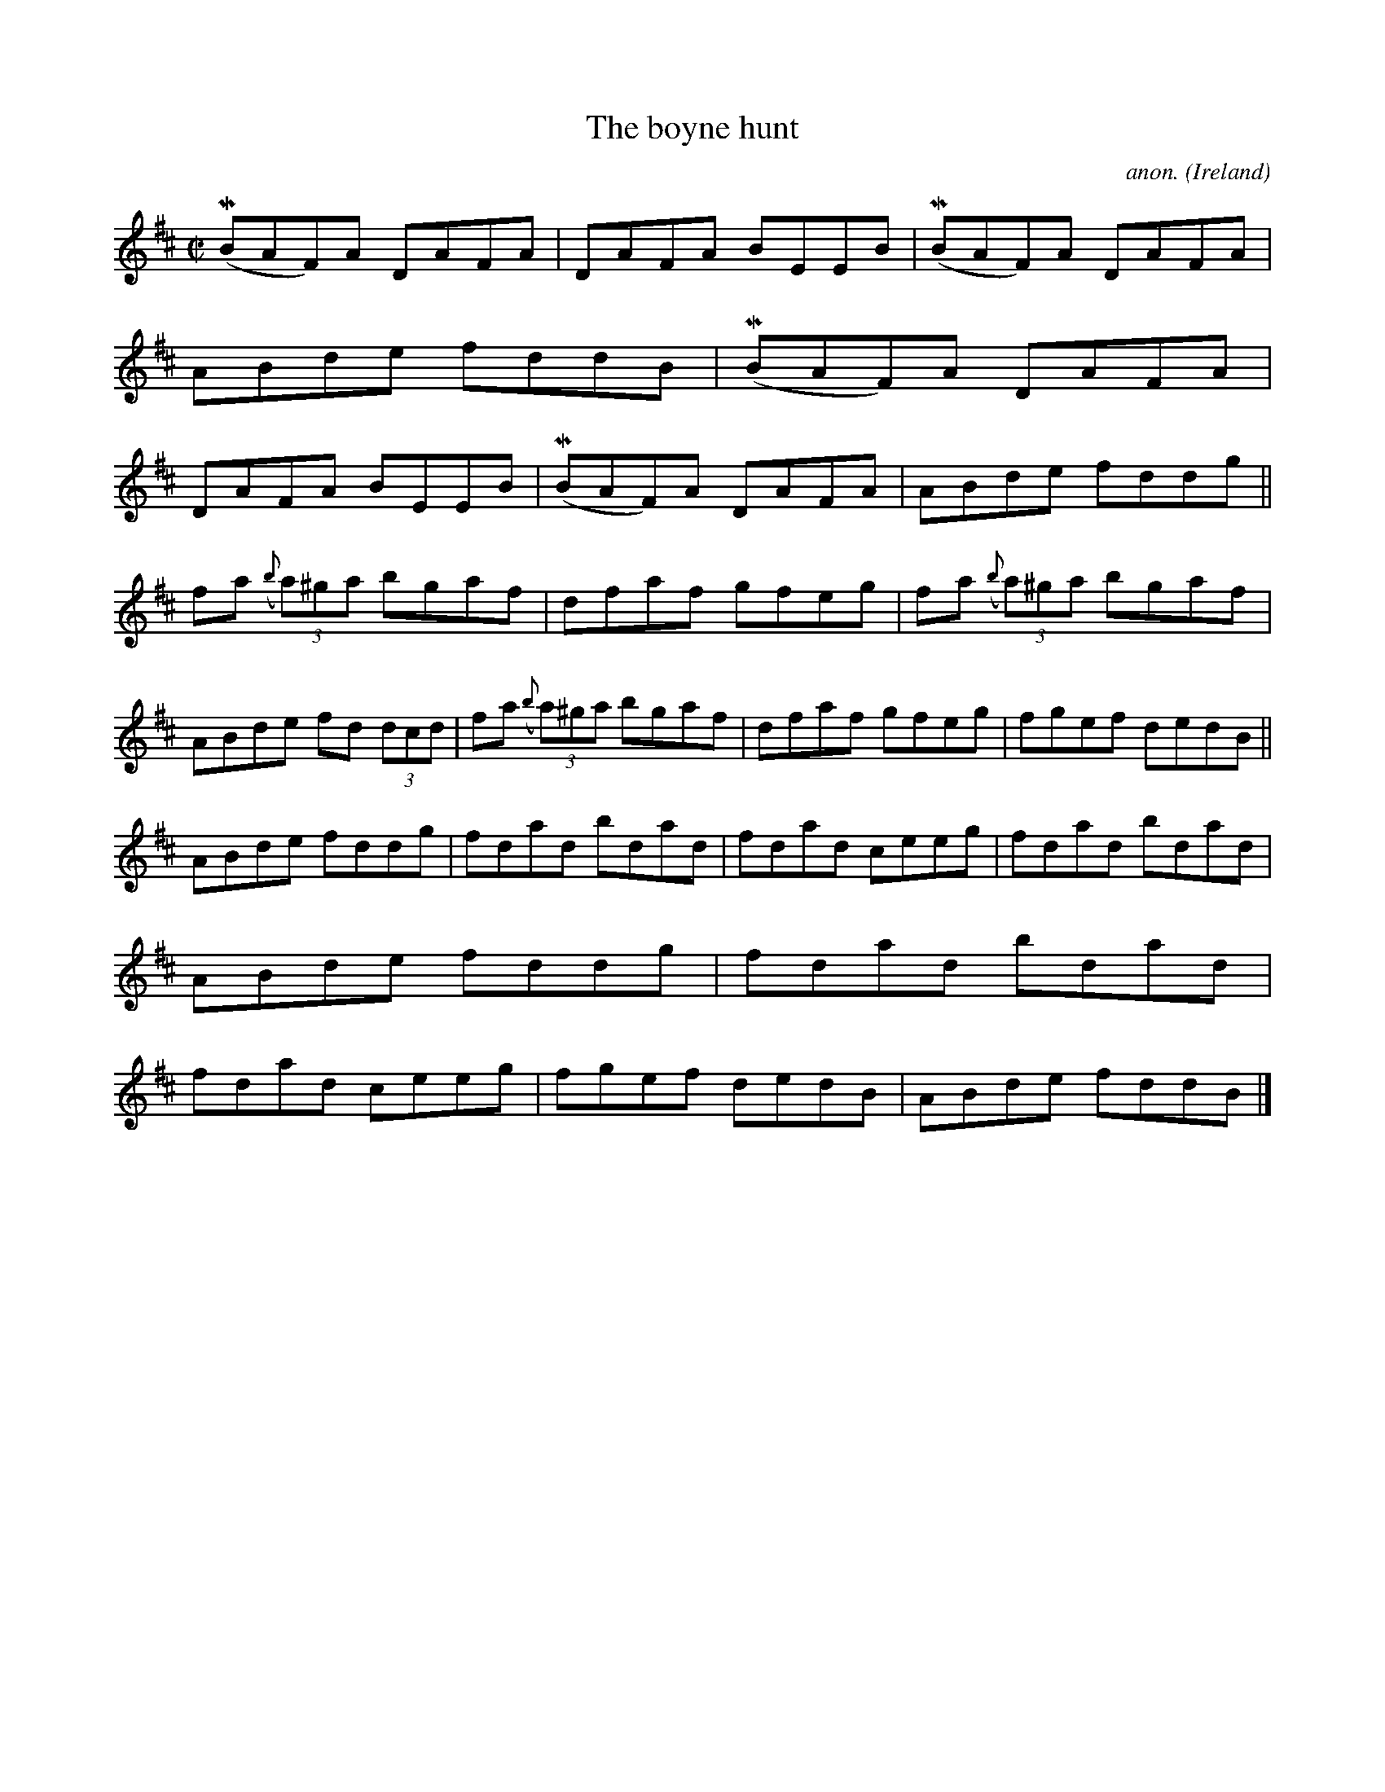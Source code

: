 X:514
T:The boyne hunt
C:anon.
O:Ireland
B:Francis O'Neill: "The Dance Music of Ireland" (1907) no. 514
R:Reel
m:Mn = (3n/o/n/
M:C|
L:1/8
K:Bm
(MBAF)A DAFA|DAFA BEEB|(MBAF)A DAFA|ABde fddB|(MBAF)A DAFA|DAFA BEEB|(MBAF)A DAFA|ABde fddg||
fa ({b}(3a)^ga bgaf|dfaf gfeg|fa ({b}(3a)^ga bgaf|ABde fd (3dcd|fa ({b}(3a)^ga bgaf|dfaf gfeg|fgef dedB||
ABde fddg|fdad bdad|fdad ceeg|fdad bdad|ABde fddg|fdad bdad|fdad ceeg|fgef dedB|ABde fddB|]
